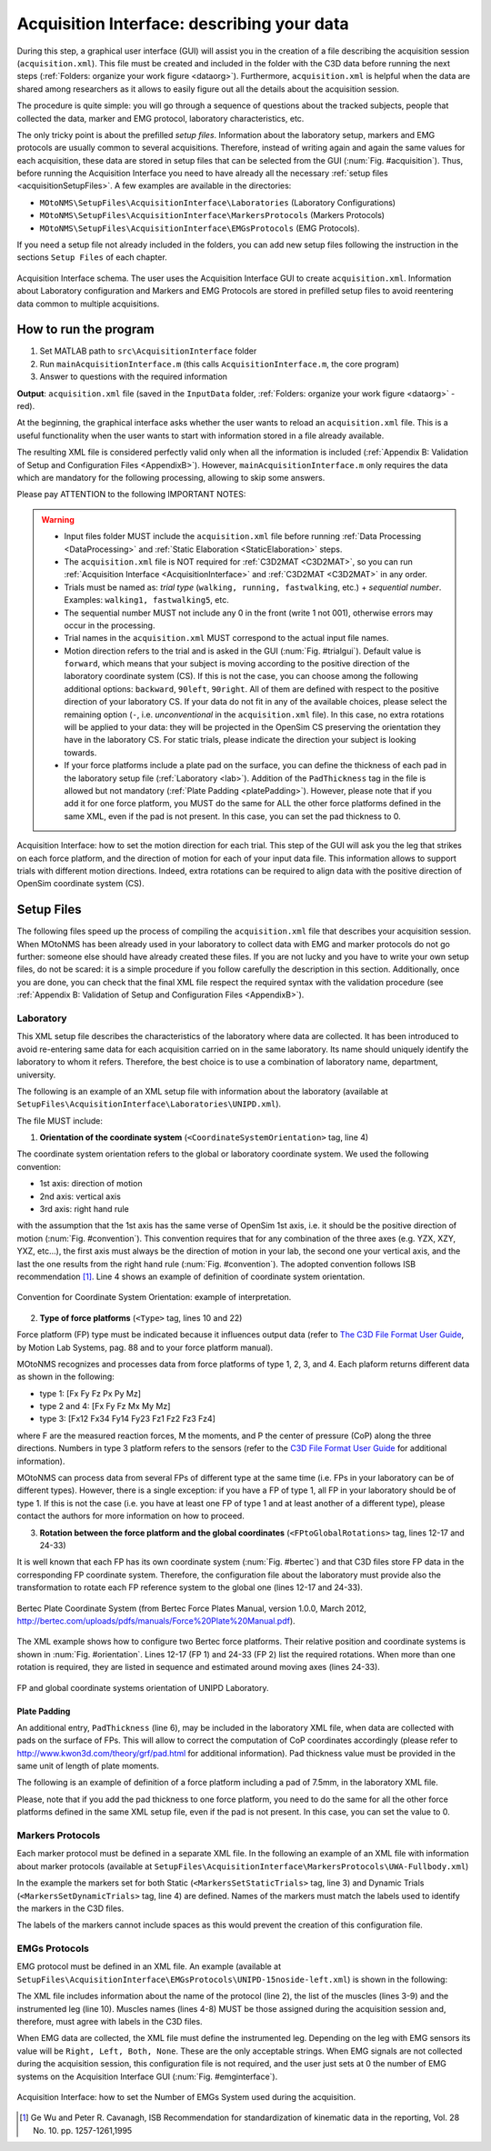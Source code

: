 .. _`AcquisitionInterface`:

Acquisition Interface: describing your data
===========================================

During this step, a graphical user interface (GUI) will assist you in the creation of a file describing the acquisition session (``acquisition.xml``). This file must be created and included in the folder with the C3D data before running the next steps (:ref:`Folders: organize your work figure <dataorg>`). Furthermore, ``acquisition.xml`` is helpful when the data are shared among researchers as it allows to easily figure out all the details about the acquisition session.

The procedure is quite simple: you will go through a sequence of questions about the tracked subjects, people that collected the data, marker and EMG protocol, laboratory characteristics, etc.

The only tricky point is about the prefilled *setup files*. Information about the laboratory setup, markers and EMG protocols are usually common to several acquisitions. Therefore, instead of writing again and again the same values for each acquisition, these data are stored in setup files that can be selected from the GUI (:num:`Fig. #acquisition`). Thus, before running the Acquisition Interface you need to have already all the necessary :ref:`setup files <acquisitionSetupFiles>`. A few examples are available in the directories:

+ ``MOtoNMS\SetupFiles\AcquisitionInterface\Laboratories`` (Laboratory Configurations)
+ ``MOtoNMS\SetupFiles\AcquisitionInterface\MarkersProtocols`` (Markers Protocols)
+ ``MOtoNMS\SetupFiles\AcquisitionInterface\EMGsProtocols`` (EMG Protocols).

If you need a setup file not already included in the folders, you can add new setup files following the instruction in the sections ``Setup Files`` of each chapter.

.. _acquisition:

.. figure:: ../images/acquisitionInterfaceSchema.png
   :align: center
   :scale: 50
   :figclass: align-center

   Acquisition Interface schema. The user uses the Acquisition Interface GUI to create ``acquisition.xml``. Information about Laboratory configuration and Markers and EMG Protocols are stored in prefilled setup files to avoid reentering data common to multiple acquisitions.


How to run the program
----------------------

#. Set MATLAB path to ``src\AcquisitionInterface`` folder
#. Run ``mainAcquisitionInterface.m`` (this calls ``AcquisitionInterface.m``, the core program)
#. Answer to questions with the required information

**Output**: ``acquisition.xml`` file (saved in the ``InputData`` folder, :ref:`Folders: organize your work figure <dataorg>` - red).

At the beginning, the graphical interface asks whether the user wants to reload an ``acquisition.xml`` file. This is a useful functionality when the user wants to start with information stored in a file already available.

The resulting XML file is considered perfectly valid only when all the information is included (:ref:`Appendix B: Validation of Setup and Configuration Files <AppendixB>`). However, ``mainAcquisitionInterface.m`` only requires the data which are mandatory for the following processing, allowing to skip some answers.


Please pay ATTENTION to the following IMPORTANT NOTES:

.. warning::

   + Input files folder MUST include the ``acquisition.xml`` file before running :ref:`Data Processing <DataProcessing>` and :ref:`Static Elaboration <StaticElaboration>` steps.
   + The ``acquisition.xml`` file is NOT required for :ref:`C3D2MAT <C3D2MAT>`, so you can run :ref:`Acquisition Interface <AcquisitionInterface>` and :ref:`C3D2MAT <C3D2MAT>` in any order.
   + Trials must be named as: *trial type* (``walking, running, fastwalking``,     etc.) + *sequential number*. Examples: ``walking1, fastwalking5``, etc.
   + The sequential number MUST not include any 0 in the front (write 1 not 001), otherwise errors may occur in the processing.
   + Trial names in the ``acquisition.xml`` MUST correspond to the actual input file names.
   + Motion direction refers to the trial and is asked in the GUI (:num:`Fig. #trialgui`). Default value is ``forward``, which means that your subject is moving according to the positive direction of the laboratory coordinate system (CS). If this is not the case, you can choose among the following additional options: ``backward``, ``90left``, ``90right``. All of them are defined with respect to the positive direction of your laboratory CS. If your data do not fit in any of the available choices, please select the remaining option (``-``, i.e. *unconventional* in the ``acquisition.xml`` file). In this case, no extra rotations will be applied to your data: they will be projected in the OpenSim CS preserving the orientation they have in the laboratory CS. For static trials, please indicate the direction your subject is looking towards.
   + If your force platforms include a plate pad on the surface, you can define the thickness of each pad in the laboratory setup file (:ref:`Laboratory <lab>`). Addition of the ``PadThickness`` tag in the file is allowed but not mandatory (:ref:`Plate Padding <platePadding>`). However, please note that if you add it for one force platform, you MUST do the same for ALL the other force platforms defined in the same XML, even if the pad is not present. In this case, you can set the pad thickness to 0.

.. _trialgui:

.. figure:: ../images/trialGUIchoices.png
   :align: center
   :scale: 70
   :figclass: align-center
   
   Acquisition Interface: how to set the motion direction for each trial. This step of the GUI will ask you the leg that strikes on each force platform, and the direction of motion for each of your input data file. This information allows to support trials with different motion directions. Indeed, extra rotations can be required to align data with the positive direction of OpenSim coordinate system (CS).
   

.. _`acquisitionSetupFiles`:

Setup Files
-----------

The following files speed up the process of compiling the ``acquisition.xml`` file that describes your acquisition session. When MOtoNMS has been already used in your laboratory to collect data with EMG and marker protocols do not go further: someone else should have already created these files. If you are not lucky and you have to write your own setup files, do not be scared: it is a simple procedure if you follow carefully the description in this section.
Additionally, once you are done, you can check that the final XML file respect the required syntax with the validation procedure (see :ref:`Appendix B: Validation of Setup and Configuration Files <AppendixB>`).


.. _`lab`:

Laboratory
~~~~~~~~~~
This XML setup file describes the characteristics of the laboratory where data are collected. It has been introduced to avoid re-entering same data for each acquisition carried on in the same laboratory. Its name should uniquely identify the laboratory to whom it refers. Therefore, the best choice is to use a combination of laboratory name, department, university.

The following is an example of an XML setup file with information about the laboratory (available at ``SetupFiles\AcquisitionInterface\Laboratories\UNIPD.xml``).

.. highlight:: xml
   :linenothreshold: 5

.. code-block:: xml
   :linenos:

   <Laboratory xmlns:xsi="http://www.w3.org/2001/XMLSchema-instance">
     <Name>UNIPD</Name>
     <MotionCaptureSystem>BTS</MotionCaptureSystem>
     <CoordinateSystemOrientation>ZYX</CoordinateSystemOrientation>
     <NumberOfForcePlatforms>2</NumberOfForcePlatforms>
     <ForcePlatformsList>
       <ForcePlatform>
         <ID>1</ID>
         <Brand>Bertec</Brand>
         <Type>1</Type>
         <FrameRate>960</FrameRate>
         <FPtoGlobalRotations>
           <Rot>
             <Axis>X</Axis>
             <Degrees>-90</Degrees>
           </Rot>
         </FPtoGlobalRotations>
       </ForcePlatform>
       <ForcePlatform>
         <ID>2</ID>
         <Brand>Bertec</Brand>
         <Type>1</Type>
         <FrameRate>960</FrameRate>
         <FPtoGlobalRotations>
           <Rot>
             <Axis>X</Axis>
             <Degrees>-90</Degrees>
           </Rot>
           <Rot>
             <Axis>Y</Axis>
             <Degrees>180</Degrees>
           </Rot>
         </FPtoGlobalRotations>
       </ForcePlatform>
     </ForcePlatformsList>
   </Laboratory>


The file MUST include:

#. **Orientation of the coordinate system** (``<CoordinateSystemOrientation>`` tag, line 4)

The coordinate system orientation refers to the global or laboratory coordinate system. We used the following convention:

+ 1st axis: direction of motion
+ 2nd axis: vertical axis
+ 3rd axis: right hand rule

with the assumption that the 1st axis has the same verse of OpenSim 1st axis, i.e. it should be the positive direction of motion (:num:`Fig. #convention`).
This convention requires that for any combination of the three axes (e.g. YZX, XZY, YXZ, etc...), the first axis must always be the direction of motion in your lab, the second one your vertical axis, and the last the one results from the right hand rule (:num:`Fig. #convention`). The adopted convention follows ISB recommendation [1]_. Line 4 shows an example of definition of coordinate system orientation.


.. _convention:

.. figure:: ../images/convention.png
   :align: center
   :width: 35%
   :figclass: align-center

   Convention for Coordinate System Orientation: example of interpretation.



2. **Type of force platforms** (``<Type>`` tag, lines 10 and 22)

Force platform (FP) type must be indicated because it influences output data (refer to `The C3D File Format User Guide <http://www.projects.science.uu.nl/umpm/c3dformat_ug.pdf>`_, by Motion Lab Systems, pag. 88 and to your force platform manual).

MOtoNMS recognizes and processes data from force platforms of type 1, 2, 3, and 4. Each plaform returns different data as shown in the following:

+ type 1: [Fx Fy Fz Px Py Mz]

+ type 2 and 4: [Fx Fy Fz Mx My Mz]

+ type 3: [Fx12 Fx34 Fy14 Fy23 Fz1 Fz2 Fz3 Fz4]

where F are the measured reaction forces, M the moments, and P the center of pressure (CoP) along the three directions. Numbers in type 3 platform refers to the sensors (refer to the `C3D File Format User Guide <http://www.projects.science.uu.nl/umpm/c3dformat_ug.pdf>`_ for additional information).

MOtoNMS can process data from several FPs of different type at the same time (i.e. FPs in your laboratory can be of different types). However, there is a single exception: if you have a FP of type 1, all FP in your laboratory should be of type 1. If this is not the case (i.e. you have at least one FP of type 1 and at least another of a different type), please contact the authors for more information on how to proceed.


3. **Rotation between the force platform and the global coordinates** (``<FPtoGlobalRotations>`` tag,  lines 12-17 and 24-33)

It is well known that each FP has its own coordinate system (:num:`Fig. #bertec`) and that C3D files store FP data in the corresponding FP coordinate system. Therefore,  the configuration file about the laboratory must provide also the transformation to rotate each FP reference system to the global one (lines 12-17 and 24-33).

.. _bertec:

.. figure:: ../images/BertecFP.png
   :align: center
   :width: 35%
   :alt: Bertec Plate Coordinate System
   :figclass: align-center

   Bertec Plate Coordinate System (from Bertec Force Plates Manual, version 1.0.0, March 2012, `<http://bertec.com/uploads/pdfs/manuals/Force%20Plate%20Manual.pdf>`_).


The XML example shows how to configure two Bertec force platforms. Their relative position and coordinate systems is shown in :num:`Fig. #orientation`.  Lines 12-17 (FP 1) and 24-33 (FP 2) list the required rotations. When more than one rotation is required, they are listed in sequence and estimated around moving axes (lines 24-33).

.. _orientation:

.. figure:: ../images/FPUNIPD.png
   :align: center
   :width: 40%
   :alt: FP and global coordinate systems
   :figclass: align-center

   FP and global coordinate systems orientation of UNIPD Laboratory.


.. _`platePadding`:

Plate Padding
"""""""""""""
 
An additional entry, ``PadThickness`` (line 6), may be included in the laboratory XML file, when data are collected with pads on the surface of FPs. This will allow to correct the computation of CoP coordinates accordingly (please refer to `<http://www.kwon3d.com/theory/grf/pad.html>`_ for additional information). Pad thickness value must be provided in the same unit of length of plate moments. 

The following is an example of definition of a force platform including a pad of 7.5mm, in the laboratory XML file.

.. _padth:

.. highlight:: xml
   :linenothreshold: 5

.. code-block:: xml
   :linenos:
   
   <ForcePlatform>
        <ID>1</ID>
        <Brand>Bertec</Brand>
        <Type>1</Type>
        <FrameRate>960</FrameRate>
	<PadThickness>7.5</PadThickness>
        <FPtoGlobalRotations>
          <Rot>
            <Axis>X</Axis>
            <Degrees>-90</Degrees>
          </Rot>
        </FPtoGlobalRotations>
   </ForcePlatform>
	
   Addition of PadThickness tag in the laboratory XML file.
   
Please, note that if you add the pad thickness to one force platform, you need to do the same for all the other force platforms defined in the same XML setup file, even if the pad is not present. In this case, you can set the value to 0.


Markers Protocols
~~~~~~~~~~~~~~~~~


Each marker protocol must be defined in a separate XML file. In the following an example of an XML  file with information about marker protocols  (available at ``SetupFiles\AcquisitionInterface\MarkersProtocols\UWA-Fullbody.xml``)


.. _markersxml:

.. highlight:: xml
   :linenothreshold: 5

.. code-block:: xml
   :linenos:

   <MarkersProtocol>
     <Name>UWA-Fullbody</Name>
     <MarkersSetStaticTrials>LASI RASI LPSI RPSI ... </MarkersSetStaticTrials>
     <MarkersSetDynamicTrials>C7 RACR LPSI RPSH  ... </MarkersSetDynamicTrials>
   </MarkersProtocol>



In the example the markers set for both Static (``<MarkersSetStaticTrials>`` tag, line 3) and Dynamic Trials (``<MarkersSetDynamicTrials>`` tag, line 4) are defined. Names of the markers must match the labels used to identify the markers in the C3D files.

The labels of the markers cannot include spaces as this would prevent the creation of this configuration file.



.. _`emgsProtocols`:

EMGs Protocols
~~~~~~~~~~~~~~


EMG protocol must be defined in an XML file. An example (available at ``SetupFiles\AcquisitionInterface\EMGsProtocols\UNIPD-15noside-left.xml``) is shown in the following:


.. _emgprotocolxml:

.. highlight:: xml
   :linenothreshold: 5

.. code-block:: xml
   :linenos:

   <EMGsProtocol>
     <Name>UNIPD-15noside-left</Name>
     <MuscleList>
       <Muscle>Gluteus maximus</Muscle>
       <Muscle>Gluteus medius</Muscle>
       <Muscle>Tensor fasciae latae</Muscle>
       <Muscle>Sartorius</Muscle>
       .....
     </MuscleList>
     <InstrumentedLeg>Left</InstrumentedLeg>
   </EMGsProtocol>

The XML file includes information about the name of the protocol (line 2), the list of the muscles (lines 3-9) and the instrumented leg (line 10).
Muscles names (lines 4-8) MUST be those assigned during the acquisition session and, therefore, must agree with labels in the C3D files.

When EMG data are collected, the XML file must define the instrumented leg.  Depending on the leg with EMG sensors its value will be ``Right, Left, Both, None``. These are the only acceptable strings. When EMG signals are not collected during the acquisition session, this configuration file is not required, and the user just sets at 0 the number of EMG systems on the Acquisition Interface GUI (:num:`Fig. #emginterface`).

.. _emginterface:

.. figure:: ../images/nEMGsystems.png
   :align: center
   :width: 30%
   :alt: Number of EMGs System
   :figclass: align-center

   Acquisition Interface: how to set the Number of EMGs System used during the acquisition.




.. [1] Ge Wu and Peter R. Cavanagh, ISB Recommendation for standardization of kinematic data in the reporting, Vol. 28 No. 10. pp. 1257-1261,1995
